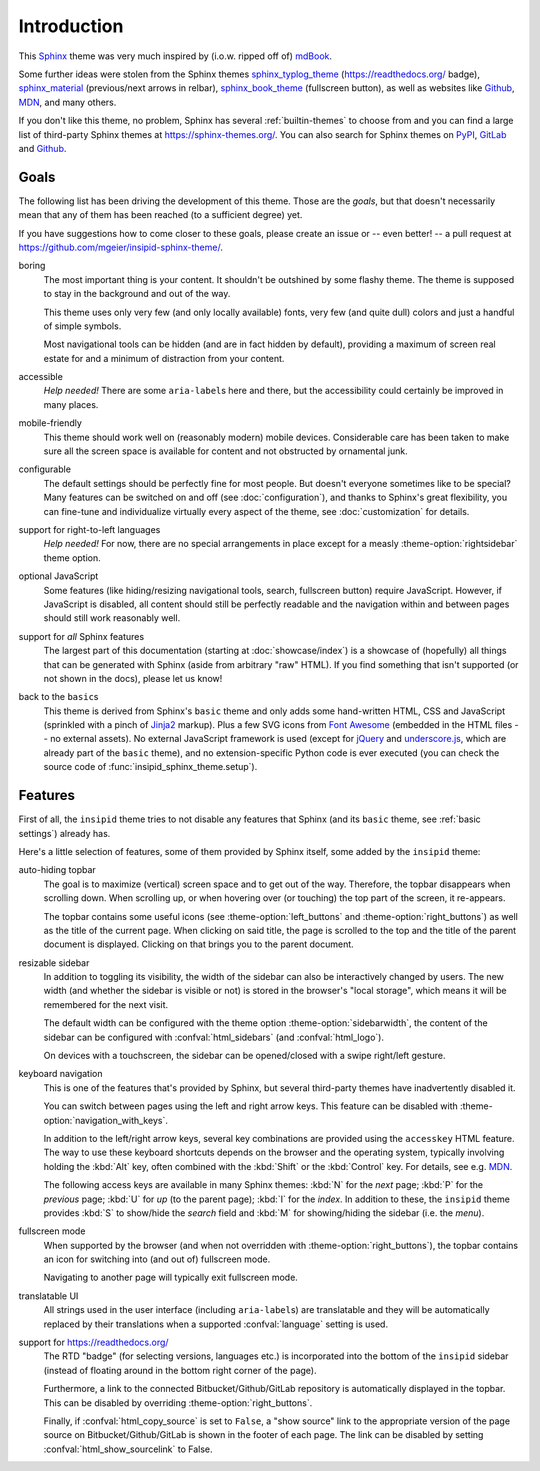 Introduction
============

This Sphinx_ theme was very much inspired by (i.o.w. ripped off of) mdBook_.

Some further ideas were stolen from the Sphinx themes
sphinx_typlog_theme_ (https://readthedocs.org/ badge),
sphinx_material_ (previous/next arrows in relbar),
sphinx_book_theme_ (fullscreen button),
as well as websites like
Github_,
MDN_,
and many others.

If you don't like this theme, no problem,
Sphinx has several :ref:`builtin-themes` to choose from and
you can find a large list of third-party Sphinx themes at
https://sphinx-themes.org/.
You can also search for Sphinx themes on PyPI__, GitLab__ and Github__.

__ https://pypi.org/search/?c=Framework+::+Sphinx+::+Theme
__ https://gitlab.com/explore?name=sphinx+theme
__ https://github.com/search?q=sphinx+theme

.. _Sphinx: https://www.sphinx-doc.org/
.. _mdBook: https://rust-lang.github.io/mdBook/
.. _sphinx_typlog_theme: https://sphinx-typlog-theme.readthedocs.io/
.. _sphinx_material: https://bashtage.github.io/sphinx-material/
.. _sphinx_book_theme: https://sphinx-book-theme.readthedocs.io/
.. _Github: https://github.com/
.. _MDN: https://developer.mozilla.org/en-US/docs/Web


Goals
-----

The following list has been driving the development of this theme.
Those are the *goals*, but that doesn't necessarily mean that any of them has
been reached (to a sufficient degree) yet.

If you have suggestions how to come closer to these goals,
please create an issue or -- even better! -- a pull request
at https://github.com/mgeier/insipid-sphinx-theme/.

boring
    The most important thing is your content.
    It shouldn't be outshined by some flashy theme.
    The theme is supposed to stay in the background and out of the way.

    This theme uses only very few (and only locally available) fonts,
    very few (and quite dull) colors
    and just a handful of simple symbols.

    Most navigational tools can be hidden (and are in fact hidden by default),
    providing a maximum of screen real estate for
    and a minimum of distraction from your content.

accessible
    *Help needed!*
    There are some ``aria-label``\s here and there,
    but the accessibility could certainly be improved in many places.

mobile-friendly
    This theme should work well on (reasonably modern) mobile devices.
    Considerable care has been taken to make sure all the screen space is
    available for content and not obstructed by ornamental junk.

configurable
    The default settings should be perfectly fine for most people.
    But doesn't everyone sometimes like to be special?
    Many features can be switched on and off (see :doc:`configuration`),
    and thanks to Sphinx's great flexibility,
    you can fine-tune and individualize virtually every aspect of the theme,
    see :doc:`customization` for details.

support for right-to-left languages
    *Help needed!*
    For now, there are no special arrangements in place
    except for a measly :theme-option:`rightsidebar` theme option.

optional JavaScript
    Some features (like hiding/resizing navigational tools, search,
    fullscreen button) require JavaScript.
    However, if JavaScript is disabled,
    all content should still be perfectly readable and the navigation within
    and between pages should still work reasonably well.

support for *all* Sphinx features
    The largest part of this documentation
    (starting at :doc:`showcase/index`)
    is a showcase of (hopefully) all
    things that can be generated with Sphinx (aside from arbitrary "raw" HTML).
    If you find something that isn't supported (or not shown in the docs),
    please let us know!

back to the ``basic``\s
    This theme is derived from Sphinx's ``basic`` theme
    and only adds some hand-written HTML, CSS and JavaScript
    (sprinkled with a pinch of Jinja2_ markup).
    Plus a few SVG icons from `Font Awesome`_
    (embedded in the HTML files -- no external assets).
    No external JavaScript framework is used
    (except for jQuery_ and underscore.js_,
    which are already part of the ``basic`` theme),
    and no extension-specific Python code is ever executed
    (you can check the source code of :func:`insipid_sphinx_theme.setup`).

    .. _Jinja2: https://palletsprojects.com/p/jinja/
    .. _Font Awesome: https://fontawesome.com/
    .. _jQuery: https://jquery.com/
    .. _underscore.js: https://underscorejs.org/


Features
--------

First of all, the ``insipid`` theme tries to not disable any features
that Sphinx (and its ``basic`` theme, see :ref:`basic settings`) already has.

Here's a little selection of features, some of them provided by Sphinx itself,
some added by the ``insipid`` theme:

auto-hiding topbar
    The goal is to maximize (vertical) screen space and to get out of the way.
    Therefore, the topbar disappears when scrolling down.
    When scrolling up,
    or when hovering over (or touching) the top part of the screen,
    it re-appears.

    The topbar contains some useful icons
    (see :theme-option:`left_buttons` and :theme-option:`right_buttons`)
    as well as the title of the current page.
    When clicking on said title, the page is scrolled to the top
    and the title of the parent document is displayed.
    Clicking on that brings you to the parent document.

resizable sidebar
    In addition to toggling its visibility,
    the width of the sidebar can also be interactively changed by users.
    The new width (and whether the sidebar is visible or not)
    is stored in the browser's "local storage",
    which means it will be remembered for the next visit.

    The default width can be configured with the theme option
    :theme-option:`sidebarwidth`,
    the content of the sidebar can be configured with
    :confval:`html_sidebars` (and :confval:`html_logo`).

    On devices with a touchscreen,
    the sidebar can be opened/closed with a swipe right/left gesture.

keyboard navigation
    This is one of the features that's provided by Sphinx,
    but several third-party themes have inadvertently disabled it.

    You can switch between pages using the left and right arrow keys.
    This feature can be disabled with :theme-option:`navigation_with_keys`.
    
    In addition to the left/right arrow keys,
    several key combinations are provided using the ``accesskey`` HTML feature.
    The way to use these keyboard shortcuts depends on the browser
    and the operating system, typically involving holding the :kbd:`Alt` key,
    often combined with the :kbd:`Shift` or the :kbd:`Control` key.
    For details, see e.g. MDN__.

    __ https://developer.mozilla.org/en-US/docs/
        Web/HTML/Global_attributes/accesskey

    The following access keys are available in many Sphinx themes:
    :kbd:`N` for the *next* page;
    :kbd:`P` for the *previous* page;
    :kbd:`U` for *up* (to the parent page);
    :kbd:`I` for the *index*.
    In addition to these, the ``insipid`` theme provides
    :kbd:`S` to show/hide the *search* field and
    :kbd:`M` for showing/hiding the sidebar (i.e. the *menu*).

fullscreen mode
    When supported by the browser
    (and when not overridden with :theme-option:`right_buttons`),
    the topbar contains an icon for switching into (and out of)
    fullscreen mode.

    Navigating to another page will typically exit fullscreen mode.

translatable UI
    All strings used in the user interface (including ``aria-label``\s)
    are translatable and
    they will be automatically replaced by their translations
    when a supported :confval:`language` setting is used.

support for https://readthedocs.org/
    The RTD "badge" (for selecting versions, languages etc.)
    is incorporated into the bottom of the ``insipid`` sidebar
    (instead of floating around in the bottom right corner of the page).
   
    Furthermore, a link to the connected Bitbucket/Github/GitLab repository
    is automatically displayed in the topbar.
    This can be disabled by overriding :theme-option:`right_buttons`.

    Finally, if :confval:`html_copy_source` is set to ``False``,
    a "show source" link to the appropriate version of the page source
    on Bitbucket/Github/GitLab is shown in the footer of each page.
    The link can be disabled by setting
    :confval:`html_show_sourcelink` to False.
